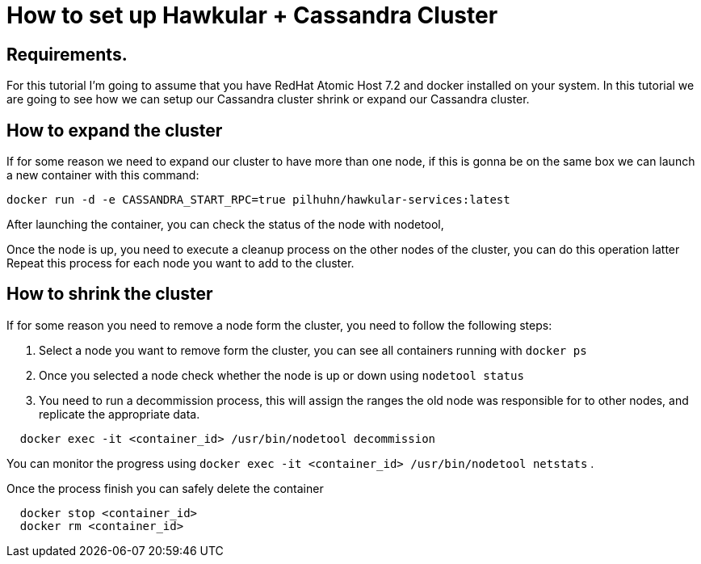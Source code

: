 = How to set up Hawkular + Cassandra Cluster

== Requirements.

For this tutorial I'm going to assume that you have RedHat Atomic Host 7.2 and docker installed on your system. In this tutorial we are going to see how we can setup our Cassandra cluster shrink or expand our Cassandra cluster.

== How to expand the cluster

If for some reason we need to expand our cluster to have more than one node, if this is gonna be on the same box we can launch a new container with this command:

[source, bash]
----
docker run -d -e CASSANDRA_START_RPC=true pilhuhn/hawkular-services:latest
----

After launching the container, you can check the status of the node with nodetool,

Once the node is up, you need to execute a cleanup process on the other nodes of the cluster, you can do this operation latter
Repeat this process for each node you want to add to the cluster.

== How to shrink the cluster

If for some reason you need to remove a node form the cluster, you need to follow the following steps:

. Select a node you want to remove form the cluster, you can see all containers running with `docker ps`
. Once you selected a node check whether the node is up or down using `nodetool status`
. You need to run a decommission process, this will assign the ranges the old node was responsible for to other nodes, and replicate the appropriate data.{blank}
[source, bash]
----
  docker exec -it <container_id> /usr/bin/nodetool decommission
----
You can monitor the progress using `docker exec -it <container_id> /usr/bin/nodetool netstats`
.

Once the process finish you can safely delete the container

[source, bash]
----
  docker stop <container_id>
  docker rm <container_id>
----
